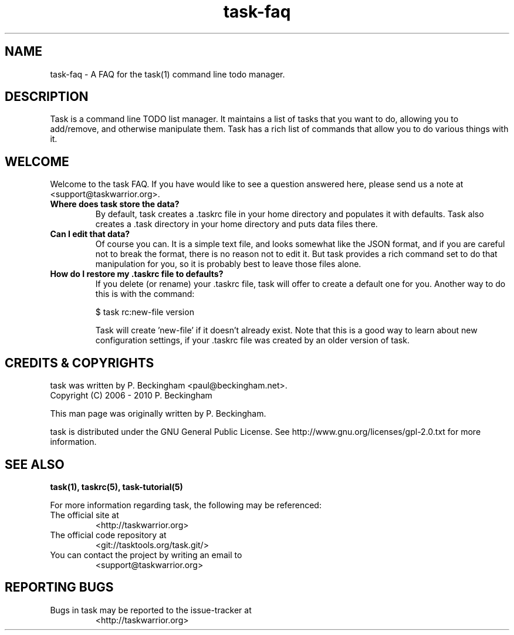 .TH task-faq 5 2010-01-03 "task 1.9.0" "User Manuals"

.SH NAME
task-faq \- A FAQ for the task(1) command line todo manager.

.SH DESCRIPTION
Task is a command line TODO list manager. It maintains a list of tasks that you
want to do, allowing you to add/remove, and otherwise manipulate them.  Task
has a rich list of commands that allow you to do various things with it.

.SH WELCOME
Welcome to the task FAQ.  If you have would like to see a question answered
here, please send us a note at <support@taskwarrior.org>.

.TP
.B Where does task store the data?
By default, task creates a .taskrc file in your home directory and populates it
with defaults.  Task also creates a .task directory in your home directory and
puts data files there.

.TP
.B Can I edit that data?
Of course you can.  It is a simple text file, and looks somewhat like the JSON
format, and if you are careful not to break the format, there is no reason not
to edit it.  But task provides a rich command set to do that manipulation for
you, so it is probably best to leave those files alone.

.TP
.B How do I restore my .taskrc file to defaults?
If you delete (or rename) your .taskrc file, task will offer to create a default
one for you.  Another way to do this is with the command:

    $ task rc:new-file version

Task will create 'new-file' if it doesn't already exist.  Note that this is a
good way to learn about new configuration settings, if your .taskrc file was
created by an older version of task.










.SH "CREDITS & COPYRIGHTS"
task was written by P. Beckingham <paul@beckingham.net>.
.br
Copyright (C) 2006 \- 2010 P. Beckingham

This man page was originally written by P. Beckingham.

task is distributed under the GNU General Public License.  See
http://www.gnu.org/licenses/gpl-2.0.txt for more information.

.SH SEE ALSO
.BR task(1),
.BR taskrc(5),
.BR task-tutorial(5)

For more information regarding task, the following may be referenced:

.TP
The official site at
<http://taskwarrior.org>

.TP
The official code repository at
<git://tasktools.org/task.git/>

.TP
You can contact the project by writing an email to
<support@taskwarrior.org>

.SH REPORTING BUGS
.TP
Bugs in task may be reported to the issue-tracker at
<http://taskwarrior.org>
